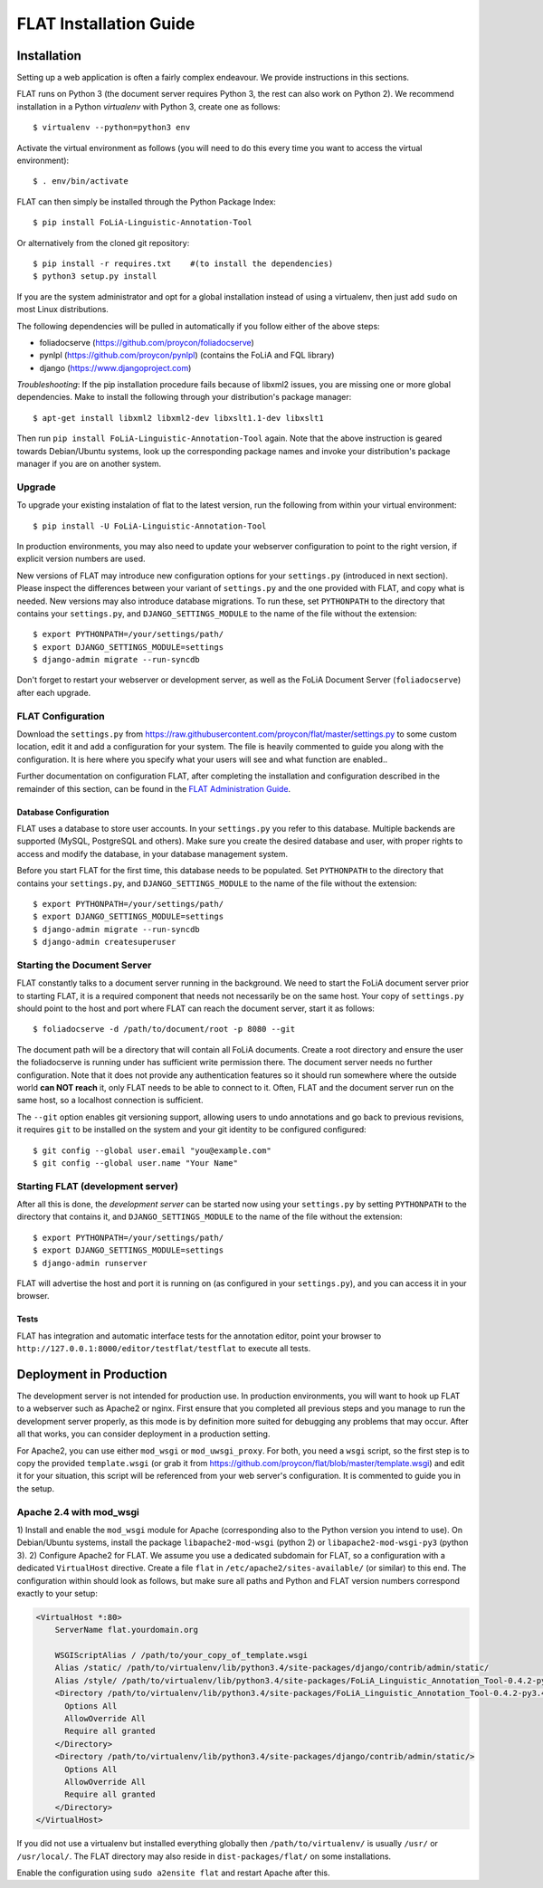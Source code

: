 *************************************
FLAT Installation Guide
*************************************


=================
Installation
=================

Setting up a web application is often a fairly complex endeavour. We provide
instructions in this sections.

FLAT runs on Python 3 (the document server requires Python 3, the rest can
also work on Python 2). We recommend installation in a Python *virtualenv* with
Python 3, create one as follows::

    $ virtualenv --python=python3 env

Activate the virtual environment as follows (you will need to do this every
time you want to access the virtual environment)::

    $ . env/bin/activate

FLAT can then simply be installed through the Python Package Index::

    $ pip install FoLiA-Linguistic-Annotation-Tool

Or alternatively from the cloned git repository::

    $ pip install -r requires.txt    #(to install the dependencies)
    $ python3 setup.py install

If you are the system administrator and opt for a global installation instead
of using a virtualenv, then just add ``sudo`` on most Linux distributions.

The following dependencies will be pulled in automatically if you follow either
of the above steps:

* foliadocserve (https://github.com/proycon/foliadocserve)
* pynlpl (https://github.com/proycon/pynlpl) (contains the FoLiA and FQL library)
* django (https://www.djangoproject.com)

*Troubleshooting*: If the pip installation procedure fails because of libxml2
issues, you are missing one or more global dependencies. Make to
install the following through your distribution's package manager::

    $ apt-get install libxml2 libxml2-dev libxslt1.1-dev libxslt1

Then run ``pip install FoLiA-Linguistic-Annotation-Tool`` again. Note that the
above instruction is geared towards Debian/Ubuntu systems, look up the
corresponding package names and invoke your distribution's package manager if
you are on another system.


------------
Upgrade
------------

To upgrade your existing instalation of flat to the latest version, run the
following from within your virtual environment::

    $ pip install -U FoLiA-Linguistic-Annotation-Tool

In production environments, you may also need to update your webserver configuration to point
to the right version, if explicit version numbers are used.

New versions of FLAT may introduce new configuration options for your
``settings.py`` (introduced in next section). Please inspect the differences
between your variant of ``settings.py`` and the one provided with FLAT, and
copy what is needed. New versions may also introduce database migrations. To
run these, set ``PYTHONPATH`` to the directory that contains your
``settings.py``, and ``DJANGO_SETTINGS_MODULE`` to the name of the file without the extension::

    $ export PYTHONPATH=/your/settings/path/
    $ export DJANGO_SETTINGS_MODULE=settings
    $ django-admin migrate --run-syncdb

Don't forget to restart your webserver or development server, as well as the
FoLiA Document Server (``foliadocserve``) after each upgrade.

---------------------------
FLAT Configuration
---------------------------

Download the ``settings.py`` from
https://raw.githubusercontent.com/proycon/flat/master/settings.py to some
custom location, edit it and add a configuration for your system. The file is
heavily commented to guide you along with the configuration. It is here where
you specify what your users will see and what function are enabled..

Further documentation on configuration FLAT, after completing the installation
and configuration described in the remainder of this section, can be found in
the `FLAT Administration Guide
<https://github.com/proycon/flat/blob/master/docs/administration_guide.rst>`_.

~~~~~~~~~~~~~~~~~~~~~~~~~
Database Configuration
~~~~~~~~~~~~~~~~~~~~~~~~~

FLAT uses a database to store user accounts. In your ``settings.py`` you refer
to this database. Multiple backends are supported  (MySQL, PostgreSQL and
others). Make sure you create the desired database and user, with proper rights
to access and modify the database, in your database management system.

Before you start FLAT for the first time, this database needs to be
populated. Set ``PYTHONPATH`` to the directory that contains your
``settings.py``, and ``DJANGO_SETTINGS_MODULE`` to the name of the file without the extension::

    $ export PYTHONPATH=/your/settings/path/
    $ export DJANGO_SETTINGS_MODULE=settings
    $ django-admin migrate --run-syncdb
    $ django-admin createsuperuser

--------------------------------
Starting the Document Server
--------------------------------

FLAT constantly talks to a document server running in the background.
We need to start the FoLiA document server prior to starting FLAT, it is a
required component that needs not necessarily be on the same host. Your copy of
``settings.py`` should point to the host and port where FLAT can reach the
document server, start it as follows::

    $ foliadocserve -d /path/to/document/root -p 8080 --git

The document path will be a directory that will contain all FoLiA documents.
Create a root directory and ensure the user the foliadocserve is running under has
sufficient write permission there. The document server needs no further
configuration. Note that it does not provide any authentication features so it
should run somewhere where the outside world **can NOT reach** it, only FLAT needs
to be able to connect to it. Often, FLAT and the document server run on the
same host, so a localhost connection is sufficient.

The ``--git`` option enables git versioning support, allowing users to undo annotations
and go back to previous revisions, it requires ``git`` to be installed on the
system and your git identity to be configured configured::

    $ git config --global user.email "you@example.com"
    $ git config --global user.name "Your Name"

-------------------------------------
Starting FLAT (development server)
-------------------------------------

After all this is done, the *development server* can be started now using your ``settings.py`` by setting
``PYTHONPATH`` to the directory that contains it, and
``DJANGO_SETTINGS_MODULE`` to the name of the file without the extension::

    $ export PYTHONPATH=/your/settings/path/
    $ export DJANGO_SETTINGS_MODULE=settings
    $ django-admin runserver

FLAT will advertise the host and port it is running on (as configured in your
``settings.py``), and you can access it in your browser.

~~~~~~~~~~~~~~~~~~~~~~~
Tests
~~~~~~~~~~~~~~~~~~~~~~~

FLAT has integration and automatic interface tests for the annotation editor, point your
browser to ``http://127.0.0.1:8000/editor/testflat/testflat`` to execute all tests.

=============================
Deployment in Production
=============================

The development server is not intended for production use. In production
environments, you will want to hook up FLAT to a webserver such as Apache2 or
nginx. First ensure that you completed all previous steps and
you manage to run the development server properly, as this mode is by
definition more suited for debugging any problems that may occur. After all that works, you can consider
deployment in a production setting.

For Apache2, you can use either ``mod_wsgi`` or ``mod_uwsgi_proxy``. For both,
you need a ``wsgi`` script, so the first step is to copy the provided
``template.wsgi`` (or grab it from
https://github.com/proycon/flat/blob/master/template.wsgi) and edit it for your
situation, this script will be referenced from your web server's configuration.
It is commented to guide you in the setup.

----------------------------
Apache 2.4 with mod_wsgi
----------------------------


1) Install and enable the ``mod_wsgi`` module for Apache (corresponding also to the Python version
you intend to use). On Debian/Ubuntu systems, install the package
``libapache2-mod-wsgi`` (python 2) or ``libapache2-mod-wsgi-py3`` (python 3).
2) Configure Apache2 for FLAT. We assume you use a dedicated subdomain for FLAT, so a configuration with a dedicated ``VirtualHost``
directive. Create a file ``flat`` in ``/etc/apache2/sites-available/`` (or similar) to this end. The configuration within should look as follows, but make sure all paths and Python and FLAT version numbers correspond exactly to your setup:

.. code::

    <VirtualHost *:80>
        ServerName flat.yourdomain.org

        WSGIScriptAlias / /path/to/your_copy_of_template.wsgi
        Alias /static/ /path/to/virtualenv/lib/python3.4/site-packages/django/contrib/admin/static/
        Alias /style/ /path/to/virtualenv/lib/python3.4/site-packages/FoLiA_Linguistic_Annotation_Tool-0.4.2-py3.4.egg/flat/style/
        <Directory /path/to/virtualenv/lib/python3.4/site-packages/FoLiA_Linguistic_Annotation_Tool-0.4.2-py3.4.egg/flat/style/>
          Options All
          AllowOverride All
          Require all granted
        </Directory>
        <Directory /path/to/virtualenv/lib/python3.4/site-packages/django/contrib/admin/static/>
          Options All
          AllowOverride All
          Require all granted
        </Directory>
    </VirtualHost>

If you did not use a virtualenv but installed everything globally then ``/path/to/virtualenv/`` is usually ``/usr/`` or ``/usr/local/``.
The FLAT directory may also reside in ``dist-packages/flat/`` on some installations.

Enable the configuration using ``sudo a2ensite flat`` and restart Apache after this.


